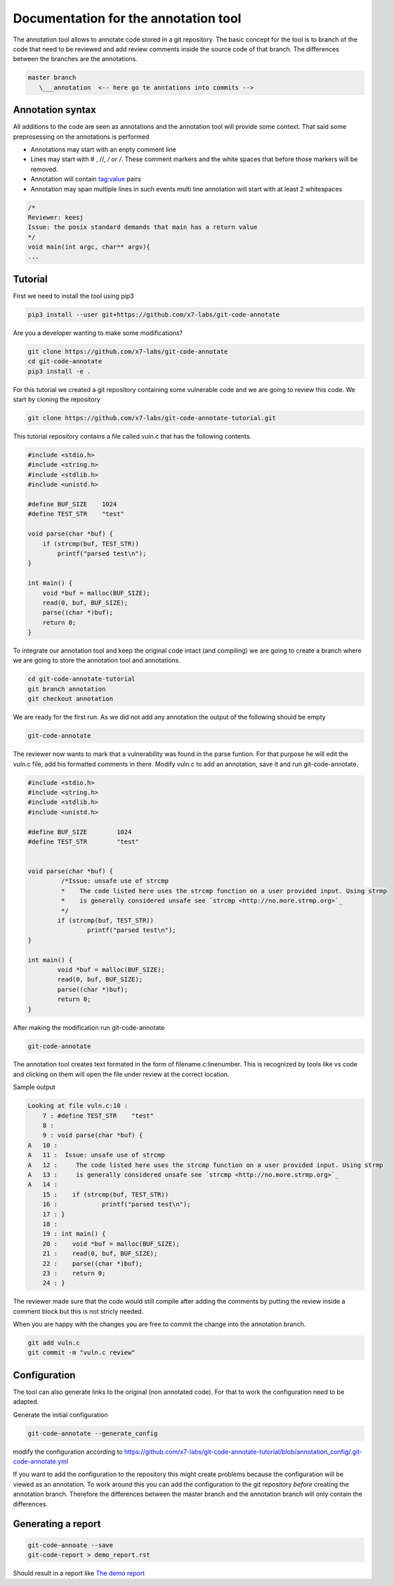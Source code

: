 Documentation for the annotation tool
-------------------------------------

The annotation tool allows to annotate code stored in a git repository.
The basic concept for the tool is to branch of the code that need to be reviewed and add review comments inside the source code of that branch. The differences between the branches are the annotations.


.. code-block::

    master branch
       \___annotation  <-- here go te anntations into commits -->



Annotation syntax
=================

All additions to the code are seen as annotations and the annotation tool will provide some context. That said some preprosessing on the annotations is performed

* Annotations may start with an enpty comment line
* Lines may start with # , //, */ or /*. These comment markers and the white spaces that before those markers will be removed.
* Annotation will contain tag:value pairs
* Annotation may span multiple lines in such events multi line annotation will start with at least 2 whitespaces

.. code-block:: c

        /*
        Reviewer: keesj
        Issue: the posix standard demands that main has a return value
        */
        void main(int argc, char** argv){
        ...


Tutorial
========

First we need to install the tool using pip3

.. code-block:: sh

    pip3 install --user git+https://github.com/x7-labs/git-code-annotate

Are you a developer wanting to make some modifications?

.. code-block:: sh

    git clone https://github.com/x7-labs/git-code-annotate
    cd git-code-annotate
    pip3 install -e .
    
For this tutorial we created a git repository containing some vulnerable code and we are going to review this code. We start by cloning the repository

.. code-block:: sh

 git clone https://github.com/x7-labs/git-code-annotate-tutorial.git

This tutorial repository contains a file called vuln.c that has the following contents.

.. code-block:: c

        #include <stdio.h>
        #include <string.h>
        #include <stdlib.h>
        #include <unistd.h>

        #define BUF_SIZE    1024
        #define TEST_STR    "test"

        void parse(char *buf) {
            if (strcmp(buf, TEST_STR))
                printf("parsed test\n");
        }

        int main() {
            void *buf = malloc(BUF_SIZE);
            read(0, buf, BUF_SIZE);
            parse((char *)buf);
            return 0;
        }


To integrate our annotation tool and keep the original code intact (and compiling) we are going to create a branch where we are going to store the annotation tool and annotations.

.. code-block:: sh

    cd git-code-annotate-tutorial
    git branch annotation
    git checkout annotation


We are ready for the first run. As we did not add any annotation the output of the following should be empty

.. code-block:: sh

    git-code-annotate

The reviewer now wants to mark that a vulnerability was found in the parse funtion. For that purpose he will edit the vuln.c file, add his formatted comments in there.
Modify vuln.c to add an annotation, save it  and run git-code-annotate.

.. code-block:: c

    #include <stdio.h>
    #include <string.h>
    #include <stdlib.h>
    #include <unistd.h>

    #define BUF_SIZE        1024
    #define TEST_STR        "test"


    void parse(char *buf) {
             /*Issue: unsafe use of strcmp
             *    The code listed here uses the strcmp function on a user provided input. Using strmp
             *    is generally considered unsafe see `strcmp <http://no.more.strmp.org>`_
             */
            if (strcmp(buf, TEST_STR))
                    printf("parsed test\n");
    }

    int main() {
            void *buf = malloc(BUF_SIZE);
            read(0, buf, BUF_SIZE);
            parse((char *)buf);
            return 0;
    }


After making the modification run git-code-annotate

.. code-block:: sh

    	git-code-annotate


The annotation tool creates text formated in the form of filename.c:linenumber. This is recognized by tools like vs code and clicking on them will open the file under review
at the correct location. 


Sample output

.. code-block:: sh

    Looking at file vuln.c:10 :
        7 : #define TEST_STR	"test"
        8 : 
        9 : void parse(char *buf) {
    A   10 : 
    A   11 :  Issue: unsafe use of strcmp
    A   12 :     The code listed here uses the strcmp function on a user provided input. Using strmp
    A   13 :     is generally considered unsafe see `strcmp <http://no.more.strmp.org>`_
    A   14 : 
        15 : 	if (strcmp(buf, TEST_STR))
        16 : 		printf("parsed test\n");
        17 : }
        18 : 
        19 : int main() {
        20 : 	void *buf = malloc(BUF_SIZE);
        21 : 	read(0, buf, BUF_SIZE);
        22 : 	parse((char *)buf);
        23 : 	return 0;
        24 : }


The reviewer made sure that the code would still compile after adding the comments by putting
the review inside a comment block but this is not stricly needed.

When you are happy with the changes you are free to commit the change into the annotation branch.

.. code-block:: c

    git add vuln.c
    git commit -m "vuln.c review"

Configuration
=============


The tool can also generate links to the original (non annotated code). For that to work the configuration need to be adapted.

Generate the initial configuration

.. code-block:: sh

        git-code-annotate --generate_config

modify the configuration according to https://github.com/x7-labs/git-code-annotate-tutorial/blob/annotation_config/.git-code-annotate.yml

If you want to add the configuration to the repository this might create problems because the configuration will be viewed as an annotation. To work around this you can add the configuration
to the git repository *before* creating the annotation branch. Therefore the differences between the master branch and the annotation branch will only contain the differences. 


Generating a report
===================

.. code-block:: sh

    git-code-annoate --save
    git-code-report > demo_report.rst

Should result in a report like `The demo report <demo_report.rst>`_
